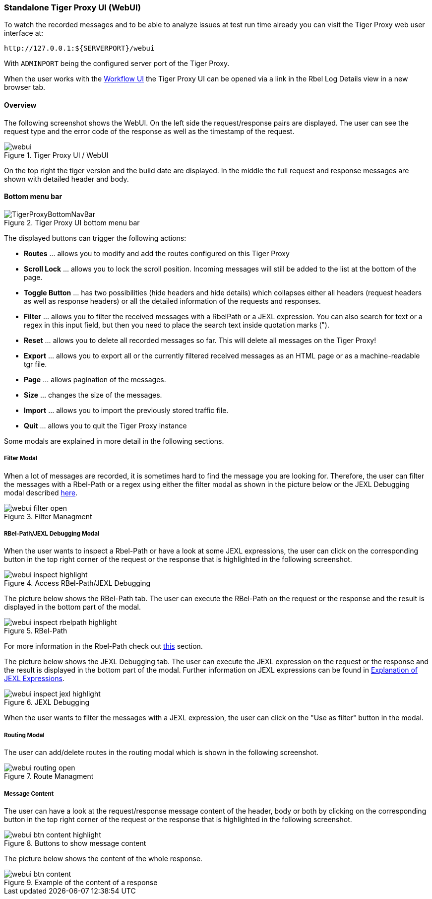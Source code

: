 [#_web_ui]
=== Standalone Tiger Proxy UI (WebUI)

To watch the recorded messages and to be able to analyze issues at test run time already you can visit the Tiger Proxy web user interface at:

[source,http request]
----
http://127.0.0.1:${SERVERPORT}/webui
----

With `ADMINPORT` being the configured server port of the Tiger Proxy.

When the user works with the xref:tigerWorkflowUI.adoc#_workflow_ui[Workflow UI] the Tiger Proxy UI can be opened via a link in the Rbel Log Details view in a new browser tab.

==== Overview

The following screenshot shows the WebUI.
On the left side the request/response pairs are displayed.
The user can see the request type and the error code of the response as well as the timestamp of the request.

image::screenshots/webui.png[title="Tiger Proxy UI / WebUI"]

On the top right the tiger version and the build date are displayed.
In the middle the full request and response messages are shown with detailed header and body.

==== Bottom menu bar

image::media/TigerProxyBottomNavBar.png[title="Tiger Proxy UI bottom menu bar "]

The displayed buttons can trigger the following actions:

* *Routes* … allows you to modify and add the routes configured on this Tiger Proxy
* *Scroll Lock* … allows you to lock the scroll position.
Incoming messages will still be added to the list at the bottom of the page.
* *Toggle Button*  … has two possibilities (hide headers and hide details) which collapses either all headers (request headers as well as response headers) or all the detailed information of the requests and responses.
* *Filter*  … allows you to filter the received messages with a RbelPath or a JEXL expression.
You can also search for text or a regex in this input field, but then you need to place the search text inside quotation marks (").
* *Reset* … allows you to delete all recorded messages so far.
This will delete all messages on the Tiger Proxy!
* *Export* … allows you to export all or the currently filtered received messages as an HTML page or as a machine-readable tgr file.
* *Page* … allows pagination of the messages.
* *Size* … changes the size of the messages.
* *Import* … allows you to import the previously stored traffic file.
* *Quit* … allows you to quit the Tiger Proxy instance

Some modals are explained in more detail in the following sections.

===== Filter Modal

When a lot of messages are recorded, it is sometimes hard to find the message you are looking for.
Therefore, the user can filter the messages with a Rbel-Path or a regex using either the filter modal as shown in the picture below or the JEXL Debugging modal described xref:_jexl_filter[here].

image::screenshots/webui_filter_open.png[title="Filter Managment"]

===== RBel-Path/JEXL Debugging Modal

When the user wants to inspect a Rbel-Path or have a look at some JEXL expressions, the user can click on the corresponding button in the top right corner of the request or the response that is highlighted in the following screenshot.

image::screenshots/webui_inspect_highlight.png[title="Access RBel-Path/JEXL Debugging"]

The picture below shows the RBel-Path tab.
The user can execute the RBel-Path on the request or the response and the result is displayed in the bottom part of the modal.

image::screenshots/webui_inspect_rbelpath_highlight.png[title="RBel-Path"]

For more information in the Rbel-Path check out xref:tigerProxy.adoc#_rbel_path_details[this] section.

The picture below shows the JEXL Debugging tab.
The user can execute the JEXL expression on the request or the response and the result is displayed in the bottom part of the modal.
Further information on JEXL expressions can be found in xref:tigerUserInterfaces.adoc#_jexl_expression_detail[Explanation of JEXL Expressions].

image::screenshots/webui_inspect_jexl_highlight.png[title="JEXL Debugging"]

[#_jexl_filter]
When the user wants to filter the messages with a JEXL expression, the user can click on the "Use as filter" button in the modal.

===== Routing Modal

The user can add/delete routes in the routing modal which is shown in the following screenshot.

image::screenshots/webui_routing_open.png[title="Route Managment"]

===== Message Content

The user can have a look at the request/response message content of the header, body or both by clicking on the corresponding button in the top right corner of the request or the response that is highlighted in the following screenshot.

image::screenshots/webui_btn_content_highlight.png[title="Buttons to show message content"]

The picture below shows the content of the whole response.

image::screenshots/webui_btn_content.png[title="Example of the content of a response"]

